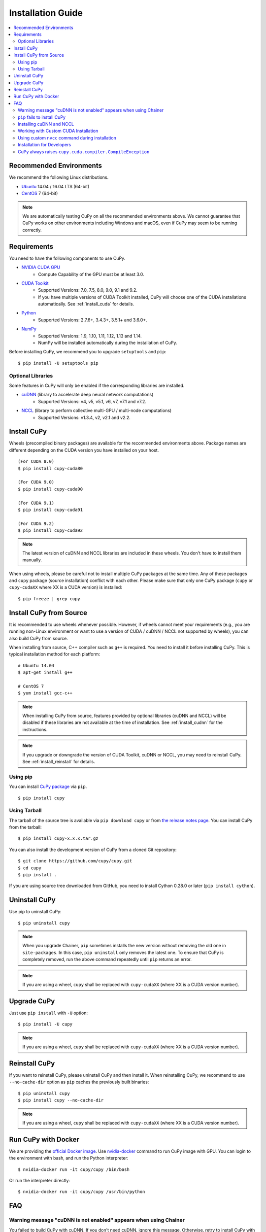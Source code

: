 Installation Guide
==================

.. contents:: :local:

Recommended Environments
------------------------

We recommend the following Linux distributions.

* `Ubuntu <https://www.ubuntu.com/>`_ 14.04 / 16.04 LTS (64-bit)
* `CentOS <https://www.centos.org/>`_ 7 (64-bit)

.. note::

   We are automatically testing CuPy on all the recommended environments above.
   We cannot guarantee that CuPy works on other environments including Windows and macOS, even if CuPy may seem to be running correctly.


Requirements
------------

You need to have the following components to use CuPy.

* `NVIDIA CUDA GPU <https://developer.nvidia.com/cuda-gpus>`_
    * Compute Capability of the GPU must be at least 3.0.
* `CUDA Toolkit <https://developer.nvidia.com/cuda-zone>`_
    * Supported Versions: 7.0, 7.5, 8.0, 9.0, 9.1 and 9.2.
    * If you have multiple versions of CUDA Toolkit installed, CuPy will choose one of the CUDA installations automatically.
      See :ref:`install_cuda` for details.
* `Python <https://python.org/>`_
    * Supported Versions: 2.7.6+, 3.4.3+, 3.5.1+ and 3.6.0+.
* `NumPy <http://www.numpy.org/>`_
    * Supported Versions: 1.9, 1.10, 1.11, 1.12, 1.13 and 1.14.
    * NumPy will be installed automatically during the installation of CuPy.

Before installing CuPy, we recommend you to upgrade ``setuptools`` and ``pip``::

  $ pip install -U setuptools pip

Optional Libraries
~~~~~~~~~~~~~~~~~~

Some features in CuPy will only be enabled if the corresponding libraries are installed.

* `cuDNN <https://developer.nvidia.com/cudnn>`_ (library to accelerate deep neural network computations)
    * Supported Versions: v4, v5, v5.1, v6, v7, v7.1 and v7.2.
* `NCCL <https://developer.nvidia.com/nccl>`_  (library to perform collective multi-GPU / multi-node computations)
    * Supported Versions: v1.3.4, v2, v2.1 and v2.2.


Install CuPy
------------

Wheels (precompiled binary packages) are available for the recommended environments above.
Package names are different depending on the CUDA version you have installed on your host.

::

  (For CUDA 8.0)
  $ pip install cupy-cuda80

  (For CUDA 9.0)
  $ pip install cupy-cuda90

  (For CUDA 9.1)
  $ pip install cupy-cuda91

  (For CUDA 9.2)
  $ pip install cupy-cuda92

.. note::

   The latest version of cuDNN and NCCL libraries are included in these wheels.
   You don't have to install them manually.

When using wheels, please be careful not to install multiple CuPy packages at the same time.
Any of these packages and ``cupy`` package (source installation) conflict with each other.
Please make sure that only one CuPy package (``cupy`` or ``cupy-cudaXX`` where XX is a CUDA version) is installed::

  $ pip freeze | grep cupy


Install CuPy from Source
------------------------

It is recommended to use wheels whenever possible.
However, if wheels cannot meet your requirements (e.g., you are running non-Linux environment or want to use a version of CUDA / cuDNN / NCCL not supported by wheels), you can also build CuPy from source.

When installing from source, C++ compiler such as ``g++`` is required.
You need to install it before installing CuPy.
This is typical installation method for each platform::

  # Ubuntu 14.04
  $ apt-get install g++

  # CentOS 7
  $ yum install gcc-c++

.. note::

   When installing CuPy from source, features provided by optional libraries (cuDNN and NCCL) will be disabled if these libraries are not available at the time of installation.
   See :ref:`install_cudnn` for the instructions.

.. note::

   If you upgrade or downgrade the version of CUDA Toolkit, cuDNN or NCCL, you may need to reinstall CuPy.
   See :ref:`install_reinstall` for details.

Using pip
~~~~~~~~~

You can install `CuPy package <https://pypi.python.org/pypi/cupy>`_ via ``pip``.

::

  $ pip install cupy

Using Tarball
~~~~~~~~~~~~~

The tarball of the source tree is available via ``pip download cupy`` or from `the release notes page <https://github.com/cupy/cupy/releases>`_.
You can install CuPy from the tarball::

  $ pip install cupy-x.x.x.tar.gz

You can also install the development version of CuPy from a cloned Git repository::

  $ git clone https://github.com/cupy/cupy.git
  $ cd cupy
  $ pip install .

If you are using source tree downloaded from GitHub, you need to install Cython 0.28.0 or later (``pip install cython``).

Uninstall CuPy
--------------

Use pip to uninstall CuPy::

  $ pip uninstall cupy

.. note::

   When you upgrade Chainer, ``pip`` sometimes installs the new version without removing the old one in ``site-packages``.
   In this case, ``pip uninstall`` only removes the latest one.
   To ensure that CuPy is completely removed, run the above command repeatedly until ``pip`` returns an error.

.. note::

   If you are using a wheel, ``cupy`` shall be replaced with ``cupy-cudaXX`` (where XX is a CUDA version number).


Upgrade CuPy
------------

Just use ``pip install`` with ``-U`` option::

  $ pip install -U cupy

.. note::

   If you are using a wheel, ``cupy`` shall be replaced with ``cupy-cudaXX`` (where XX is a CUDA version number).


.. _install_reinstall:

Reinstall CuPy
--------------

If you want to reinstall CuPy, please uninstall CuPy and then install it.
When reinstalling CuPy, we recommend to use ``--no-cache-dir`` option as ``pip`` caches the previously built binaries::

  $ pip uninstall cupy
  $ pip install cupy --no-cache-dir

.. note::

   If you are using a wheel, ``cupy`` shall be replaced with ``cupy-cudaXX`` (where XX is a CUDA version number).


Run CuPy with Docker
--------------------

We are providing the `official Docker image <https://hub.docker.com/r/cupy/cupy/>`_.
Use `nvidia-docker <https://github.com/NVIDIA/nvidia-docker>`_ command to run CuPy image with GPU.
You can login to the environment with bash, and run the Python interpreter::

  $ nvidia-docker run -it cupy/cupy /bin/bash

Or run the interpreter directly::

  $ nvidia-docker run -it cupy/cupy /usr/bin/python


FAQ
---

Warning message "cuDNN is not enabled" appears when using Chainer
~~~~~~~~~~~~~~~~~~~~~~~~~~~~~~~~~~~~~~~~~~~~~~~~~~~~~~~~~~~~~~~~~

You failed to build CuPy with cuDNN.
If you don't need cuDNN, ignore this message.
Otherwise, retry to install CuPy with cuDNN.

See :ref:`install_cudnn` and :ref:`install_error` for details.

.. _install_error:

``pip`` fails to install CuPy
~~~~~~~~~~~~~~~~~~~~~~~~~~~~~

Please make sure that you are using the latest ``setuptools`` and ``pip``::

  $ pip install -U setuptools pip

Use ``-vvvv`` option with ``pip`` command.
This will display all logs of installation::

  $ pip install cupy -vvvv

If you are using ``sudo`` to install CuPy, note that ``sudo`` command does not propagate environment variables.
If you need to pass environment variable (e.g., ``CUDA_PATH``), you need to specify them inside ``sudo`` like this::

  $ sudo CUDA_PATH=/opt/nvidia/cuda pip install cupy

If you are using certain versions of conda, it may fail to build CuPy with error ``g++: error: unrecognized command line option ‘-R’``.
This is due to a bug in conda (see `conda/conda#6030 <https://github.com/conda/conda/issues/6030>`_ for details).
If you encounter this problem, please downgrade or upgrade it.

.. _install_cudnn:

Installing cuDNN and NCCL
~~~~~~~~~~~~~~~~~~~~~~~~~

We recommend installing cuDNN and NCCL using binary packages (i.e., using ``apt`` or ``yum``) provided by NVIDIA.

If you want to install tar-gz version of cuDNN and NCCL, we recommend you to install it under CUDA directory.
For example, if you are using Ubuntu, copy ``*.h`` files to ``include`` directory and ``*.so*`` files to ``lib64`` directory::

  $ cp /path/to/cudnn.h $CUDA_PATH/include
  $ cp /path/to/libcudnn.so* $CUDA_PATH/lib64

The destination directories depend on your environment.

If you want to use cuDNN or NCCL installed in another directory, please use ``CFLAGS``, ``LDFLAGS`` and ``LD_LIBRARY_PATH`` environment variables before installing CuPy::

  export CFLAGS=-I/path/to/cudnn/include
  export LDFLAGS=-L/path/to/cudnn/lib
  export LD_LIBRARY_PATH=/path/to/cudnn/lib:$LD_LIBRARY_PATH

.. note::

   Use full paths for the environment variables.
   ``distutils`` that is used in the setup script does not expand the home directory mark ``~``.

.. _install_cuda:

Working with Custom CUDA Installation
~~~~~~~~~~~~~~~~~~~~~~~~~~~~~~~~~~~~~

If you have installed CUDA on the non-default directory or have multiple CUDA versions installed, you may need to manually specify the CUDA installation directory to be used by CuPy.

CuPy uses the first CUDA installation directory found by the following order.

#. ``CUDA_PATH`` environment variable.
#. The parent directory of ``nvcc`` command. CuPy looks for ``nvcc`` command in each directory set in ``PATH`` environment variable.
#. ``/usr/local/cuda``

For example, you can tell CuPy to use non-default CUDA directory by ``CUDA_PATH`` environment variable::

  $ CUDA_PATH=/opt/nvidia/cuda pip install cupy

.. note::

   CUDA installation discovery is also performed at runtime using the rule above.
   Depending on your system configuration, you may also need to set ``LD_LIBRARY_PATH`` environment variable to ``$CUDA_PATH/lib64`` at runtime.

Using custom ``nvcc`` command during installation
~~~~~~~~~~~~~~~~~~~~~~~~~~~~~~~~~~~~~~~~~~~~~~~~~

If you want to use a custom ``nvcc`` compiler (for example, to use ``ccache``) to build CuPy, please set ``NVCC`` environment variables before installing CuPy::

  export NVCC='ccache nvcc'

.. note::

   During runtime, you don't need to set this environment variable since CuPy doesn't use the nvcc command.

Installation for Developers
~~~~~~~~~~~~~~~~~~~~~~~~~~~

If you are hacking CuPy source code, we recommend you to use ``pip`` with ``-e`` option for editable mode::

  $ cd /path/to/cupy/source
  $ pip install -e .

Please note that even with ``-e``, you will have to rerun ``pip install -e .`` to regenerate C++ sources using Cython if you modified Cython source files (e.g., ``*.pyx`` files).

CuPy always raises ``cupy.cuda.compiler.CompileException``
~~~~~~~~~~~~~~~~~~~~~~~~~~~~~~~~~~~~~~~~~~~~~~~~~~~~~~~~~~

If CuPy does not work at all with ``CompileException``, it is possible that CuPy cannot detect CUDA installed on your system correctly.
The followings are error messages commonly observed in such cases.

* ``nvrtc: error: failed to load builtins``
* ``catastrophic error: cannot open source file "cuda_fp16.h"``
* ``error: cannot overload functions distinguished by return type alone``
* ``error: identifier "__half_raw" is undefined``

Please try setting ``LD_LIBRARY_PATH`` and ``CUDA_PATH`` environment variable.
For example, if you have CUDA installed at ``/usr/local/cuda-9.0``::

  export CUDA_PATH=/usr/local/cuda-9.0
  export LD_LIBRARY_PATH=$CUDA_PATH/lib64:$LD_LIBRARY_PATH

Also see :ref:`install_cuda`.

If you are installing CuPy on Anaconda environment, also make sure that the following packages are not installed.

* `cudatoolkit <https://anaconda.org/anaconda/cudatoolkit>`__
* `cudnn <https://anaconda.org/anaconda/cudnn>`__
* `nccl <https://anaconda.org/anaconda/nccl>`__

Use ``conda uninstall cudatoolkit cudnn nccl`` to remove these package.

